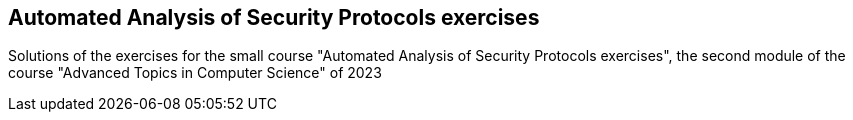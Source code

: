 == Automated Analysis of Security Protocols exercises
Solutions of the exercises for the small course "Automated Analysis of Security Protocols exercises", the second module of the course "Advanced Topics in Computer Science" of 2023
